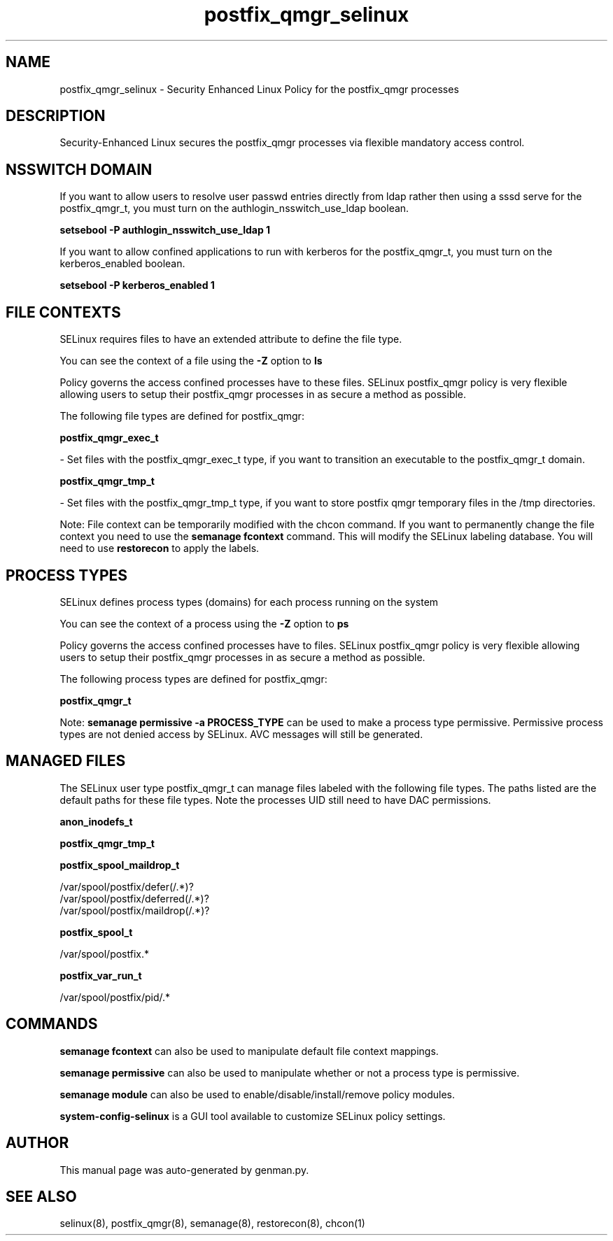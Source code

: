 .TH  "postfix_qmgr_selinux"  "8"  "postfix_qmgr" "dwalsh@redhat.com" "postfix_qmgr SELinux Policy documentation"
.SH "NAME"
postfix_qmgr_selinux \- Security Enhanced Linux Policy for the postfix_qmgr processes
.SH "DESCRIPTION"

Security-Enhanced Linux secures the postfix_qmgr processes via flexible mandatory access
control.  

.SH NSSWITCH DOMAIN

.PP
If you want to allow users to resolve user passwd entries directly from ldap rather then using a sssd serve for the postfix_qmgr_t, you must turn on the authlogin_nsswitch_use_ldap boolean.

.EX
.B setsebool -P authlogin_nsswitch_use_ldap 1
.EE

.PP
If you want to allow confined applications to run with kerberos for the postfix_qmgr_t, you must turn on the kerberos_enabled boolean.

.EX
.B setsebool -P kerberos_enabled 1
.EE

.SH FILE CONTEXTS
SELinux requires files to have an extended attribute to define the file type. 
.PP
You can see the context of a file using the \fB\-Z\fP option to \fBls\bP
.PP
Policy governs the access confined processes have to these files. 
SELinux postfix_qmgr policy is very flexible allowing users to setup their postfix_qmgr processes in as secure a method as possible.
.PP 
The following file types are defined for postfix_qmgr:


.EX
.PP
.B postfix_qmgr_exec_t 
.EE

- Set files with the postfix_qmgr_exec_t type, if you want to transition an executable to the postfix_qmgr_t domain.


.EX
.PP
.B postfix_qmgr_tmp_t 
.EE

- Set files with the postfix_qmgr_tmp_t type, if you want to store postfix qmgr temporary files in the /tmp directories.


.PP
Note: File context can be temporarily modified with the chcon command.  If you want to permanently change the file context you need to use the 
.B semanage fcontext 
command.  This will modify the SELinux labeling database.  You will need to use
.B restorecon
to apply the labels.

.SH PROCESS TYPES
SELinux defines process types (domains) for each process running on the system
.PP
You can see the context of a process using the \fB\-Z\fP option to \fBps\bP
.PP
Policy governs the access confined processes have to files. 
SELinux postfix_qmgr policy is very flexible allowing users to setup their postfix_qmgr processes in as secure a method as possible.
.PP 
The following process types are defined for postfix_qmgr:

.EX
.B postfix_qmgr_t 
.EE
.PP
Note: 
.B semanage permissive -a PROCESS_TYPE 
can be used to make a process type permissive. Permissive process types are not denied access by SELinux. AVC messages will still be generated.

.SH "MANAGED FILES"

The SELinux user type postfix_qmgr_t can manage files labeled with the following file types.  The paths listed are the default paths for these file types.  Note the processes UID still need to have DAC permissions.

.br
.B anon_inodefs_t


.br
.B postfix_qmgr_tmp_t


.br
.B postfix_spool_maildrop_t

	/var/spool/postfix/defer(/.*)?
.br
	/var/spool/postfix/deferred(/.*)?
.br
	/var/spool/postfix/maildrop(/.*)?
.br

.br
.B postfix_spool_t

	/var/spool/postfix.*
.br

.br
.B postfix_var_run_t

	/var/spool/postfix/pid/.*
.br

.SH "COMMANDS"
.B semanage fcontext
can also be used to manipulate default file context mappings.
.PP
.B semanage permissive
can also be used to manipulate whether or not a process type is permissive.
.PP
.B semanage module
can also be used to enable/disable/install/remove policy modules.

.PP
.B system-config-selinux 
is a GUI tool available to customize SELinux policy settings.

.SH AUTHOR	
This manual page was auto-generated by genman.py.

.SH "SEE ALSO"
selinux(8), postfix_qmgr(8), semanage(8), restorecon(8), chcon(1)
